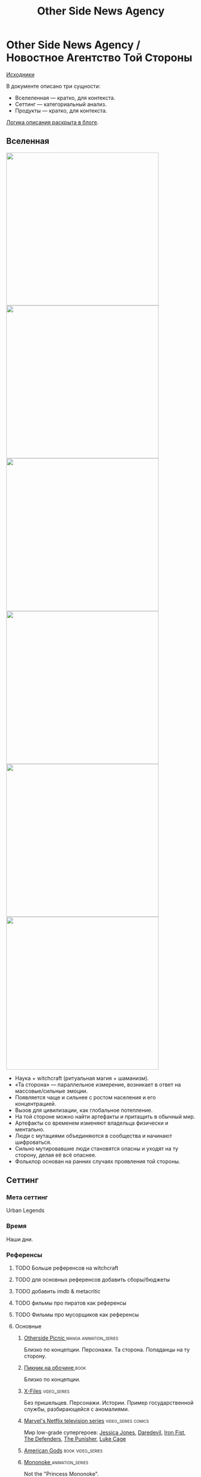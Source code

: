 #+TITLE: Other Side News Agency
#+STARTUP: noinlineimages
* Other Side News Agency / Новостное Агентство Той Стороны

[[https://github.com/Tiendil/world-builders-2023/blob/main/categorical-analysis/other-side-news-agency.org][Исходники]]

В документе описано три сущности:

- Вселеленная — кратко, для контекста.
- Сеттинг — категориальный анализ.
- Продукты — кратко, для контекста.

[[https://tiendil.org/fictional-universe-setting-work-what-the-difference/][Логика описания раскрыта в блоге]].

** Вселенная
#+BEGIN_EXPORT html
<img src="./other-side-news-agency-4.png" style="width: 29em; display: inline-block;"/>
<img src="./other-side-news-agency-5.png" style="width: 29em; display: inline-block;"/>
<img src="./other-side-news-agency-6.png" style="width: 29em; display: inline-block;"/>
<img src="./other-side-news-agency-2.png" style="width: 29em; display: inline-block;"/>
<img src="./other-side-news-agency-3.png" style="width: 29em; display: inline-block;"/>
<img src="./other-side-news-agency-1.png" style="width: 29em; display: inline-block;"/>
#+END_EXPORT

- Наука + witchcraft (ритуальная магия + шаманизм).
- «Та сторона» — параллельное измерение, возникает в ответ на массовые/сильные эмоции.
- Появляется чаще и сильнее с ростом населения и его концентрацией.
- Вызов для цивилизации, как глобальное потепление.
- На той стороне можно найти артефакты и притащить в обычный мир.
- Артефакты со временем изменяют владельца физически и ментально.
- Люди с мутациями объединяются в сообщества и начинают шифроваться.
- Сильно мутировавшие люди становятся опасны и уходят на ту сторону, делая её всё опаснее.
- Фольклор основан на ранних случаях проявления той стороны.
** Сеттинг
*** Мета сеттинг
Urban Legends
*** Время
Наши дни.
*** Референсы
**** TODO Больше референсов на witchcraft
**** TODO для основных референсов добавить сборы/бюджеты
**** TODO добавить imdb & metacritic
**** TODO фильмы про пиратов как референсы
**** TODO Фильмы про мусорщиков как референсы
**** Основные
***** [[https://en.wikipedia.org/wiki/Otherside_Picnic][Otherside Picnic ]]                                                         :manga:animation_series:
Близко по концепции. Персонажи. Та сторона. Попаданцы на ту сторону.
***** [[https://ru.wikipedia.org/wiki/%D0%9F%D0%B8%D0%BA%D0%BD%D0%B8%D0%BA_%D0%BD%D0%B0_%D0%BE%D0%B1%D0%BE%D1%87%D0%B8%D0%BD%D0%B5][Пикник на обочине ]]                                                        :book:
Близко по концепции.
***** [[https://en.wikipedia.org/wiki/The_X-Files][X-Files]]                                                                   :video_series:
Без пришельцев. Персонажи. Истории. Пример государственной службы, разбирающейся с аномалиями.
***** [[https://en.wikipedia.org/wiki/Marvel%27s_Netflix_television_series][Marvel's Netflix television series]]                                        :video_series:comics:
Мир low-grade супергероев: [[https://en.wikipedia.org/wiki/Jessica_Jones_(TV_series)][Jessica Jones]], [[https://en.wikipedia.org/wiki/Daredevil_(TV_series)][Daredevil]], [[https://en.wikipedia.org/wiki/Iron_Fist_(TV_series)][Iron Fist]], [[https://en.wikipedia.org/wiki/The_Defenders_(miniseries)][The Defenders]], [[https://en.wikipedia.org/wiki/The_Punisher_(TV_series)][The Punisher]], [[https://en.wikipedia.org/wiki/Luke_Cage_(TV_series)][Luke Cage]]
***** [[https://en.wikipedia.org/wiki/American_Gods][American Gods]]                                                             :book:video_series:
***** [[https://en.wikipedia.org/wiki/Mononoke_(TV_series)][Mononoke ]]                                                                 :animation_series:
Not the "Princess Mononoke".
***** [[https://en.wikipedia.org/wiki/S.T.A.L.K.E.R.][S.T.A.L.K.E.R. ]]                                                           :video_game:
***** [[https://en.wikipedia.org/wiki/Grimm_(TV_series)][Grimm ]]                                                                    :video_series:
Сообщество той стороны. Интеграция фольклора. Истории.
***** [[https://en.wikipedia.org/wiki/Mieruko-chan][Mieruko Chan ]]                                                             :manga:animation_series:
***** [[https://en.wikipedia.org/wiki/Mushishi][Mushishi ]]                                                                 :animation_series:manga:
***** [[https://en.wikipedia.org/wiki/The_Umbrella_Academy_(TV_series)][The Umbrella Academy ]]                                              :video_series:comics:
***** [[https://en.wikipedia.org/wiki/Misfits_(TV_series)][Misfits ]]                                                                 :video_series:
***** [[https://en.wikipedia.org/wiki/Miss_Peregrine%27s_Home_for_Peculiar_Children_(film)][Miss Peregrine's Home for Peculiar Children  ]]                             :movie:
***** [[https://en.wikipedia.org/wiki/Utopia_(British_TV_series)][Utopia ]]                                                                 :video_series:
***** [[https://en.wikipedia.org/wiki/Dirk_Gently%27s_Holistic_Detective_Agency_(TV_series)][Dirk Gently's Holistic Detective Agency ]]                             :video_series:
***** [[https://en.wikipedia.org/wiki/Made_in_Abyss][Made in Abyss ]]                                                             :animation_series:manga:video_game:movie:
***** TODO [[https://en.wikipedia.org/wiki/Ghost_in_the_Shell][Ghost in the Shell ]]                                                       :animation_series:movie:managa:
**** Дополнительные
***** [[https://scp-wiki.wikidot.com/][SCP Foundation]]                                                            :game:
***** [[https://ru.wikipedia.org/wiki/%D0%A1%D1%82%D0%B0%D0%BB%D0%BA%D0%B5%D1%80_(%D1%84%D0%B8%D0%BB%D1%8C%D0%BC)][Сталкер]] Тарковского                                                       :movie:
***** [[https://en.wikipedia.org/wiki/Warehouse_13][Warhouse 13]]                                                               :video_series:
***** [[https://en.wikipedia.org/wiki/X-Men][X-Men]] (Marvel)                                                             :comics:movie:video_series:animated_series:
***** [[https://ru.wikipedia.org/wiki/%D0%93%D1%80%D0%B0%D0%BD%D1%8C_(%D1%82%D0%B5%D0%BB%D0%B5%D1%81%D0%B5%D1%80%D0%B8%D0%B0%D0%BB)][Грань  ]]                                                                   :video_series:
***** [[https://en.wikipedia.org/wiki/Night_Watch_(Lukyanenko_novel)][Ночной дозор]]                                                              :book:movies:
***** [[https://en.wikipedia.org/wiki/Supernatural_(American_TV_series)][Supernatural]]                                                              :video_series:
***** [[https://ru.wikipedia.org/wiki/%D0%91%D0%B8%D0%B1%D0%BB%D0%B8%D0%BE%D1%82%D0%B5%D0%BA%D0%B0%D1%80%D0%B8][Библиотекари ]]                                                             :video_series:movie:
***** TODO [[https://en.wikipedia.org/wiki/Jonathan_Strange_%26_Mr_Norrell][Jonathan Strange & Mr Norrell ]]                                       :book:video_series:
Колдунство. Персонажи той стороны.
***** TODO [[https://store.steampowered.com/app/870780/Control_Ultimate_Edition/][Control  ]]                                                            :game:
Like SCP Foundation.
***** TODO Миядзаки                                                             :animation_series:
***** TODO GeGeGe no Kitaro                                                     :animation_series:
***** TODO [[https://en.wikipedia.org/wiki/Constantine_(film)][John Constantine]]                                                     :movie:comics:
***** TODO [[https://en.wikipedia.org/wiki/Being_Human_(North_American_TV_series)][Being Human]]                                                          :video_series:
***** TODO [[https://en.wikipedia.org/wiki/Torchwood][Torchwood]]                                                              :video_series:
***** TODO [[https://en.wikipedia.org/wiki/Wellington_Paranormal][Wellington Paranormal]]                                                     :video_series:
***** TODO [[https://en.wikipedia.org/wiki/Lockwood_%26_Co._(TV_series)][Lockwood & Co.]]                                                        :video_series:
***** TODO [[https://en.wikipedia.org/wiki/Infamous_(series)][Infamous]]                                                              :video_game:
***** TODO [[https://en.wikipedia.org/wiki/The_Boys_(TV_series)][The Boys]]                                                              :video_series:
Overpowered?
***** TODO [[https://en.wikipedia.org/wiki/Heroes_(American_TV_series)][Heroes]]                                                              :video_series:
Overpowered?
***** TODO [[https://en.wikipedia.org/wiki/First_Wave_(TV_series)][First Wave]]                                                              :video_series:
***** TODO [[https://en.wikipedia.org/wiki/S.H.I.E.L.D.][S.H.I.E.L.D.]]                                                              :video_series:comics:
***** TODO [[https://en.wikipedia.org/wiki/John_Wick_(franchise)][John Wick]]                                                              :movie:
*** Герои
**** Основные
***** Сталкер / чёрный археолог
***** Расследователь
Журналист, детектив, специальный агент.
***** Коррумпированный политик
***** Колдун/экзорцист
***** Бизнесмен с большими ресурсами (Бэтмен, Тони Старк, Лекс Лютор)
***** Коллекционер диковинок / Торговец артефактами
***** Торговец информацией
***** Учёный/инженер/механик самоучка
***** (почти супер)герой (мутант)
***** (почти супер)злодей (мутант)
***** Существо из (нео)фольклора (мутант)
***** Член секретной организации
***** Военщина
**** Второстепенные
***** фамилиар
***** Врач
***** ПТСР-шник
Видел то, чего не хотел бы видеть никогда.
***** Изгнанник/отшельник
***** «Хочу и буду жить простой жизнью»
- Обычный человек с нормальной стороны, которому постоянно мешает жить та сторона.
- Мутант, который всеми силами пытается жить как обычный человек.
***** Бармен
***** «Призрак»
***** Мошенник
***** Заблудившийся на той стороне
*** Истории
**** Основные
***** Столкновение реальности и паранормального / слом устоев
***** Сталкеринг / чёрная археология
***** Выбраться из аномалии / выжить
***** Борьба за власть
***** Жизнь изгоев
***** Адаптация к ненормальности
***** Рост над собой, развитие, становление
**** Сталкинг
***** Исследование неизвестного
***** Противостояние окружающей среде
***** Поиск сокровищ
***** Заблудиться и найтись
**** Социальные турбулентности
***** Конспирации vs публичность
***** Благо общества vs благо индивида
***** Искушение / corruption
***** Пандемия паранормального
**** Личностные
***** Самопожертвование
***** Возвращение к нормальности
***** Потеря рассудка / изменение морали
***** Борьба с зависимостью / с собой
***** Принятие изменений в себе
***** Мой друг/брат/муж — мутант
**** «Профессиональные»
***** Изучение артефакта
***** Опыты на людях
***** Расследование происшествия
***** Расследование серии происшествий / поиск кукловода
***** Жизнь отдела расследований
Редакции газеты, детективного агентства.
***** «Пиратский корабль»/«Предприятие»
Мы делаем «стартап» в незарегулированной опасной области.
***** От соперничества к дружбе
***** Предательство/подстава
**** Прочие
***** Месть
***** Любопытство убило кота
***** Хотели как лучше, получилось как всегда
***** Дама в беде
***** Попытка стать богом
***** Последствия поступка
*** Места действия
**** Та сторона / параллельное измерение
**** Городские джунгли
Субурбия, бедные кварталы, богатые кварталы, заброшенный завод
**** Аукцион артефактов
**** Хранилище артефактов
**** Лаборатория / мастерская
**** Военная база, база секретного ордена
**** Редакция, детективное агентство, база сталкеров
**** Убежище, Бар, церковь
*** Артефакты
**** Экипировка из артефактов
**** Экипировка сталкера
**** Обычная вещь, которая артефакт
**** «Грааль» / «Игла кощея»
Мощный артефакт, который порождает специфическую мутацию. Например, вампиризм.
**** Атрибутика расследователя
Доска расследования, одежда, блокнот, ручка
**** Карта той стороны
*** Биологические аномалии
**** Приобретённые уродства
**** Небольшие мутации
Клыки, повышенная шерстистость, изменённый цвет глаз, рожки, хвост.
**** Манифестации той стороны
Идеальная красота, идеальное уродство, крылья, копыта, заметные изменения кожи, дыхание огнём, тело призрака.
**** Аллергия
На свет, серебро, воду, музыку.
**** Психические расстройства
***** Паранойя
***** Каннибализм
***** Раздвоение личности
***** Шизофрения
***** Садизм / мазохизм
*** Прочее
**** Серая мораль
**** Технологии основанные на артефактах
**** Аномалии
**** Порталы
**** Алогичные явления
**** Необычная физика
**** Секретные организации
**** Секреты: знаки, шифры, коды, пароли, дневники
**** Полтергейст
*** Якоря реального мира
**** Реальные места действия (города, страны, места)
**** Известные фольклорные сущности
**** Порочные политики
**** Вопросы доверия
**** Равноправие
**** Сегрегация
**** Рост над собой, развитие
**** Контроль государства
**** Diversity/Разнообразие
** Продукты
*** ММО Other Side News Agency
**** Одной строкой
Делай новости, создавай легенды, меняй ту сторону.
**** Жанр
Paranormal Mockumentary Investigative Journalism
**** Описание
- «ММО» песочница для ролевиков создателей контента и их фоловеров.
- Сними или напиши новость для Tik Tok, Instagram, Twitter о потустороннем мире.
- Если зрители проголосуют за твою новость, она станет реальностью в мире Той Стороны.
**** Референсы
****** [[https://en.wikipedia.org/wiki/What_We_Do_in_the_Shadows_(TV_series)][What We Do in the Shadows ]]                                               :video_series:
Общий настрой, мокументарность, юмор, простота.
****** [[https://en.wikipedia.org/wiki/ERepublik][eRepublik]]                                                                :game:
****** [[https://store.steampowered.com/app/918820/Headliner_NoviNews/][Headliner: NoviNews]]                                                      :game:
****** [[https://store.steampowered.com/app/352240/The_Westport_Independent/][The Westport Independent]]                                                 :game:
****** [[https://dukope.com/trt/play.html][The Republia Times]]                                                       :game:
****** [[https://en.wikipedia.org/wiki/Interview_with_the_Vampire_(film)][Interview with the vampire]]                                               :movie:
****** [[https://store.steampowered.com/app/490980/Daily_Chthonicle_Editors_Edition/][Daily Chthonicle: Editor's Edition ]]                                      :game:
*** Сериал Other Side News Agency
*** Игра Other Side News Agency
*менеджер новостного агенства / гильдии разведчиков
** Заметки
- Как варинат маркетинговой стратегии, можно сосредоточиться на клубах ролевиков.

